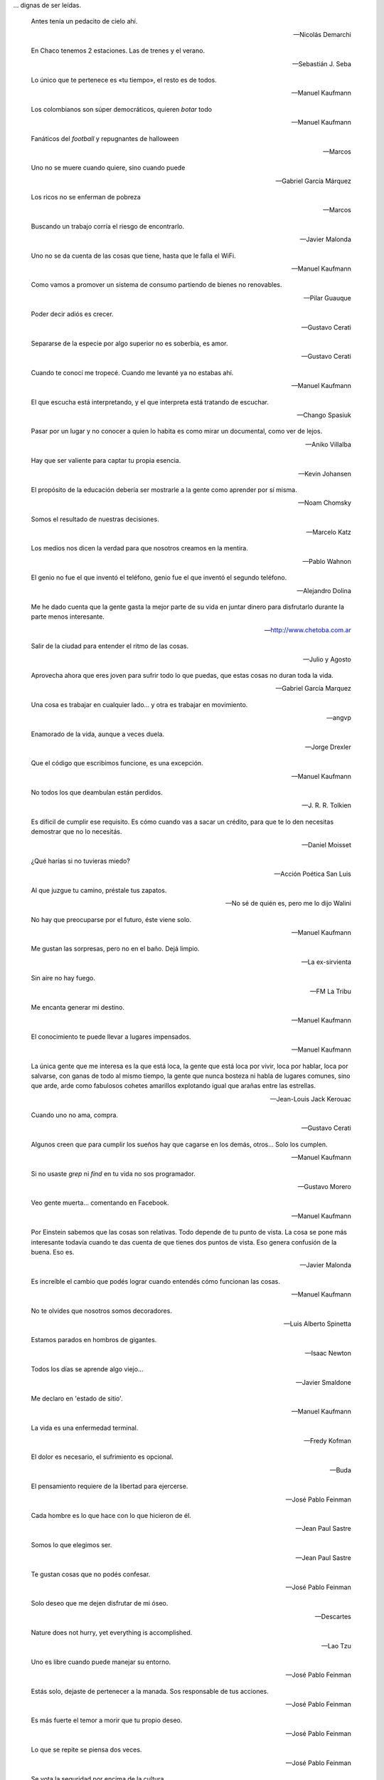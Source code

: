 .. link: 
.. description: 
.. tags: 
.. date: 2013/09/08 18:48:17
.. title: Frases
.. slug: frases

... dignas de ser leídas.

.. epigraph::

   Antes tenía un pedacito de cielo ahí.

   -- Nicolás Demarchi


.. epigraph::

   En Chaco tenemos 2 estaciones. Las de trenes y el verano.

   -- Sebastián J. Seba

.. epigraph::

   Lo único que te pertenece es «tu tiempo», el resto es de todos.

   -- Manuel Kaufmann

.. epigraph::

   Los colombianos son súper democráticos, quieren *botar* todo

   -- Manuel Kaufmann

.. epigraph::

   Fanáticos del *football* y repugnantes de halloween

   -- Marcos

.. epigraph::

   Uno no se muere cuando quiere, sino cuando puede

   -- Gabriel García Márquez

.. epigraph::

   Los ricos no se enferman de pobreza

   -- Marcos

.. epigraph::

   Buscando un trabajo corría el riesgo de encontrarlo.

   -- Javier Malonda

.. epigraph::

   Uno no se da cuenta de las cosas que tiene, hasta que le falla el
   WiFi.

   -- Manuel Kaufmann

.. epigraph::

   Como vamos a promover un sistema de consumo partiendo de bienes no
   renovables.

   -- Pilar Guauque

.. epigraph::

   Poder decir adiós es crecer.

   -- Gustavo Cerati

.. epigraph::

   Separarse de la especie por algo superior no es soberbia, es amor.

   -- Gustavo Cerati

.. epigraph::

   Cuando te conocí me tropecé. Cuando me levanté ya no estabas ahí.

   -- Manuel Kaufmann

.. epigraph::

   El que escucha está interpretando, y el que interpreta está
   tratando de escuchar.

   -- Chango Spasiuk

.. epigraph::

   Pasar por un lugar y no conocer a quien lo habita es como mirar un
   documental, como ver de lejos.

   -- Aniko Villalba

.. epigraph::

   Hay que ser valiente para captar tu propia esencia.

   -- Kevin Johansen

.. epigraph::

   El propósito de la educación debería ser mostrarle a la gente como
   aprender por sí misma.

   -- Noam Chomsky

.. epigraph::

   Somos el resultado de nuestras decisiones.

   -- Marcelo Katz

.. epigraph::

   Los medios nos dicen la verdad para que nosotros creamos en la
   mentira.

   -- Pablo Wahnon

.. epigraph::

   El genio no fue el que inventó el teléfono, genio fue el que
   inventó el segundo teléfono.

   -- Alejandro Dolina

.. epigraph::

   Me he dado cuenta que la gente gasta la mejor parte de su vida en
   juntar dinero para disfrutarlo durante la parte menos interesante.

   -- http://www.chetoba.com.ar

.. epigraph::

   Salir de la ciudad para entender el ritmo de las cosas.

   -- Julio y Agosto

.. epigraph::

   Aprovecha ahora que eres joven para sufrir todo lo que puedas, que
   estas cosas no duran toda la vida.

   -- Gabriel García Marquez

.. epigraph::

   Una cosa es trabajar en cualquier lado... y otra es trabajar en
   movimiento.

   -- angvp

.. epigraph::

   Enamorado de la vida, aunque a veces duela.

   -- Jorge Drexler

.. epigraph::

   Que el código que escribimos funcione, es una excepción.

   -- Manuel Kaufmann

.. epigraph::

   No todos los que deambulan están perdidos.

   -- J. R. R. Tolkien

.. epigraph::

   Es díficil de cumplir ese requisito. Es cómo cuando vas a sacar un
   crédito, para que te lo den necesitas demostrar que no lo necesitás.

   -- Daniel Moisset

.. epigraph::

   ¿Qué harías si no tuvieras miedo?

   -- Acción Poética San Luis

.. epigraph::

   Al que juzgue tu camino, préstale tus zapatos.

   -- No sé de quién es, pero me lo dijo Walini

.. epigraph::

   No hay que preocuparse por el futuro, éste viene solo.

   -- Manuel Kaufmann

.. epigraph::

   Me gustan las sorpresas, pero no en el baño. Dejá limpio.

   -- La ex-sirvienta

.. epigraph::

   Sin aire no hay fuego.

   -- FM La Tribu

.. epigraph::

   Me encanta generar mi destino.

   -- Manuel Kaufmann

.. epigraph::

   El conocimiento te puede llevar a lugares impensados.

   -- Manuel Kaufmann

.. epigraph::

   La única gente que me interesa es la que está loca, la gente que
   está loca por vivir, loca por hablar, loca por salvarse, con ganas
   de todo al mismo tiempo, la gente que nunca bosteza ni habla de
   lugares comunes, sino que arde, arde como fabulosos cohetes
   amarillos explotando igual que arañas entre las estrellas.

   -- Jean-Louis Jack Kerouac

.. epigraph::

   Cuando uno no ama, compra.

   -- Gustavo Cerati

.. epigraph::

   Algunos creen que para cumplir los sueños hay que cagarse en los
   demás, otros... Solo los cumplen.

   -- Manuel Kaufmann

.. epigraph::

   Si no usaste `grep` ni `find` en tu vida no sos programador.

   -- Gustavo Morero

.. epigraph::

   Veo gente muerta... comentando en Facebook.

   -- Manuel Kaufmann

.. epigraph::

   Por Einstein sabemos que las cosas son relativas. Todo depende de
   tu punto de vista. La cosa se pone más interesante todavía cuando
   te das cuenta de que tienes dos puntos de vista. Eso genera
   confusión de la buena. Eso es.

   -- Javier Malonda

.. epigraph::

   Es increíble el cambio que podés lograr cuando entendés cómo
   funcionan las cosas.

   -- Manuel Kaufmann

.. epigraph::

   No te olvides que nosotros somos decoradores.

   -- Luis Alberto Spinetta

.. epigraph::

   Estamos parados en hombros de gigantes.

   -- Isaac Newton

.. epigraph::

   Todos los días se aprende algo viejo...

   -- Javier Smaldone

.. epigraph::

   Me declaro en 'estado de sitio'.

   -- Manuel Kaufmann

.. epigraph::

   La vida es una enfermedad terminal.

   -- Fredy Kofman

.. epigraph::

   El dolor es necesario, el sufrimiento es opcional.

   -- Buda

.. epigraph::

   El pensamiento requiere de la libertad para ejercerse.

   -- José Pablo Feinman

.. epigraph::

   Cada hombre es lo que hace con lo que hicieron de él.

   -- Jean Paul Sastre

.. epigraph::

   Somos lo que elegimos ser.

   -- Jean Paul Sastre

.. epigraph::

   Te gustan cosas que no podés confesar.

   -- José Pablo Feinman

.. epigraph::

   Solo deseo que me dejen disfrutar de mi óseo.

   -- Descartes

.. epigraph::

   Nature does not hurry, yet everything is accomplished.

   -- Lao Tzu

.. epigraph::

   Uno es libre cuando puede manejar su entorno.

   -- José Pablo Feinman

.. epigraph::

   Estás solo, dejaste de pertenecer a la manada. Sos responsable de
   tus acciones.

   -- José Pablo Feinman

.. epigraph::

   Es más fuerte el temor a morir que tu propio deseo.

   -- José Pablo Feinman

.. epigraph::

   Lo que se repite se piensa dos veces.

   -- José Pablo Feinman

.. epigraph::

   Se vota la seguridad por encima de la cultura.

   -- José Pablo Feinman

.. epigraph::

   No importa si la pileta tiene o no agua, lo importante es aprender
   a volar en el camino.

   -- Joselo

.. epigraph::

   Todos nosotros somos hombres maniatados porque queremos la
   seguridad de la mediocridad cotidiana y no el riesgo de la locura
   ante el goze descontrolado.

   -- José Pablo Feinman

.. epigraph::

   El inicio es aún.

   -- José Pablo Feinman

.. epigraph::

   Esto en lo que vivimos ya no es la tierra.

   -- José Pablo Feinman

.. epigraph::

   La conciencia está en riesgo en el mundo.

   -- Jean Paul Sastre

.. epigraph::

   La existencia precede a la escencia.

   -- Jean Paul Sastre

.. epigraph::

   Ya saben cuál es la premisa: dar todo de nosotros y menos cáscara.

   -- Luis A. Spinetta

.. epigraph::

   No todos los mexicanos son narcotraficantes.

   -- Casa de mi padre

.. epigraph::

   Es una elite quien baila y/o escucha tango en Argentina.

   -- Manuel Kaufmann

.. epigraph::

   Facebook es la televisión. Pero en internet.

   -- Manuel Kaufmann

.. epigraph::

   Believe in what you believe... it will all come around.

   -- Matt and me

.. epigraph::

   No confiamos en algo que nos dé un extraño, pero sí en algo que
   agarramos en el supermercado, que no tenemos ni puta idea quién lo
   hizo ni como, pero viene en una caja y forrado en plástico. “Ah,
   claro! Esto sí que es seguro. Está cerrado al vacío”.

   -- Basado en un texto de Javier Malonda

.. epigraph::

   Te ordeno que seas libre.

   -- Manuel Kaufmann

.. epigraph::

   Estudiar es para pasar el exámen, aprender es para toda la vida.

   -- Manuel Kaufmann

.. epigraph::

   Auto-dominación involuntaria.

   -- Manuel Kaufmann

.. epigraph::

   Es suficiente que cambie una persona para que cambie el mundo.

   -- Manuel Kaufmann

.. epigraph::

   No queremos más seguridad, queremos menos delincuentes.

   -- Manuel Kaufmann

.. epigraph::

   No podemos imaginar algo completamente diferente a lo que sentimos.

   -- Manuel Kaufmann

.. epigraph::

   NO creo en la Escuela Tradicional, pero SI en la Educación.

   -- Educación Viva

.. epigraph::

   La felicidad hace trabajar mejor a tu cerebro.

   -- Jessica Stillman

.. epigraph::

   Most of what we say and do is not essential. If you can eliminate
   it, you’ll have more time, and more tranquillity. Ask yourself at
   every moment, ‘Is this necessary?

   -- Marcus Aurelius

.. epigraph::

   Fear makes the wolf bigger than he is.

   -- German proverb

.. epigraph::

   Man must shape his tools lest they shape him.

   -- Arthur Miller

.. epigraph::

   If your mind isn’t clouded by unnecessary things, then this is the
   best season of your life.

   -- Wu-Men

.. epigraph::

   A good traveler has no fixed plans, and is not intent on arriving.

   -- Lao Tzu

.. epigraph::

   If you chase two rabbits, both will escape.

   -- Unknown

.. epigraph::

   Perfection is achieved, not when there is nothing more to add, but
   when there is nothing left to take away.

   -- Antoine de Saint-Exupe

.. epigraph::

   Las palabras, por sí mismas carecen de poder. Somos nosotros lo que
   damos poder a las palabras.

   -- Javier Malonda

.. epigraph::

   No lo intentes; hazlo

   -- Yoda

.. note::

   Es probable que algunos autores de algunas frases no sean
   correctos, ya que los he sacado de diferentes lugares (como ser
   videos, libros e internet) y quizás en algunos lugares no citaron
   la fuente original de cada una de ellas.
